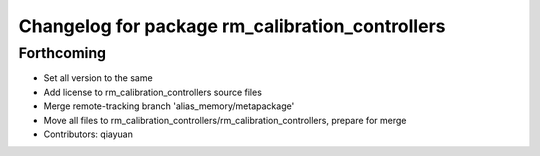 ^^^^^^^^^^^^^^^^^^^^^^^^^^^^^^^^^^^^^^^^^^^^^^^^
Changelog for package rm_calibration_controllers
^^^^^^^^^^^^^^^^^^^^^^^^^^^^^^^^^^^^^^^^^^^^^^^^

Forthcoming
-----------
* Set all version to the same
* Add license to rm_calibration_controllers source files
* Merge remote-tracking branch 'alias_memory/metapackage'
* Move all files to rm_calibration_controllers/rm_calibration_controllers, prepare for merge
* Contributors: qiayuan
